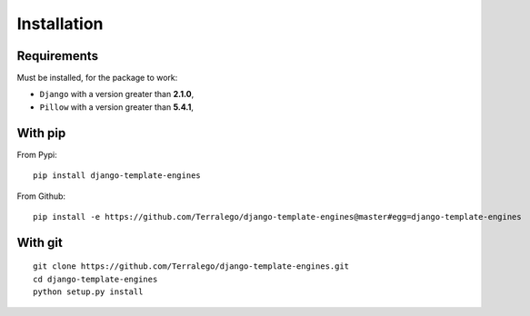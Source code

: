 Installation
============

Requirements
------------

Must be installed, for the package to work:

* ``Django`` with a version greater than **2.1.0**,
* ``Pillow`` with a version greater than **5.4.1**,

With pip
--------

From Pypi:

::

    pip install django-template-engines

From Github:

::

    pip install -e https://github.com/Terralego/django-template-engines@master#egg=django-template-engines

With git
--------

::

    git clone https://github.com/Terralego/django-template-engines.git
    cd django-template-engines
    python setup.py install
